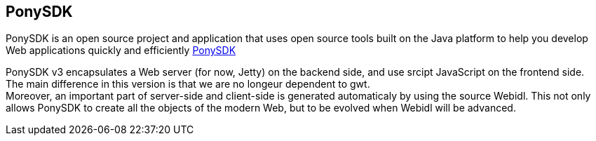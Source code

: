 == PonySDK +
PonySDK is an open source project and application that uses open source tools built on the Java platform to help you develop Web applications quickly and efficiently 
https://github.com/Nciaravola/PonySDK[PonySDK] + 

PonySDK v3 encapsulates a Web server (for now, Jetty) on the backend side, and use srcipt JavaScript on the frontend side. +
The main difference in this version is that we are no longeur dependent to gwt. +
Moreover, an important part of server-side and client-side is generated automaticaly by using the source Webidl.
This not only allows PonySDK to create all the objects of the modern Web, but to be evolved when Webidl will be advanced. 
